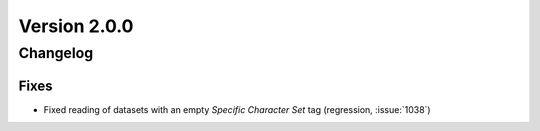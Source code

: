 Version 2.0.0
=================================

Changelog
---------

Fixes
.....
* Fixed reading of datasets with an empty `Specific Character Set` tag
  (regression, :issue:`1038`)
